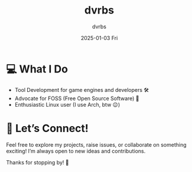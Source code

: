 #+TITLE: dvrbs
#+DESCRIPTION: dvrbs blog
#+KEYWORDS: blog
#+AUTHOR: dvrbs
#+EMAIL: contato@dvrbs.org
#+DATE: 2025-01-03 Fri

* 💻 What I Do 

- Tool Development for game engines and developers 🛠️
- Advocate for FOSS (Free Open Source Software) 🐧
- Enthusiastic Linux user (I use Arch, btw 😉)

* 💬 Let’s Connect!

Feel free to explore my projects, raise issues, or collaborate on
something exciting! I’m always open to new ideas and contributions.

Thanks for stopping by! 🎉

